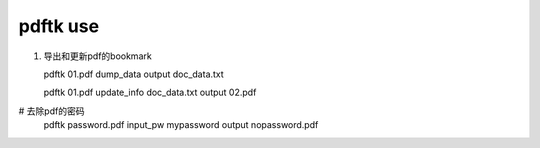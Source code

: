 pdftk use
============

#. 导出和更新pdf的bookmark

   pdftk 01.pdf dump_data output doc_data.txt
      
   pdftk 01.pdf update_info doc_data.txt output 02.pdf

#  去除pdf的密码
   pdftk password.pdf input_pw mypassword output nopassword.pdf

   
